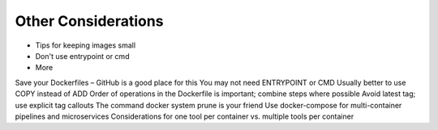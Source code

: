Other Considerations
====================

- Tips for keeping images small
- Don't use entrypoint or cmd
- More

Save your Dockerfiles – GitHub is a good place for this
You may not need ENTRYPOINT or CMD
Usually better to use COPY instead of ADD
Order of operations in the Dockerfile is important; combine steps where possible
Avoid latest tag; use explicit tag callouts
The command docker system prune is your friend
Use docker-compose for multi-container pipelines and microservices
Considerations for one tool per container vs. multiple tools per container
